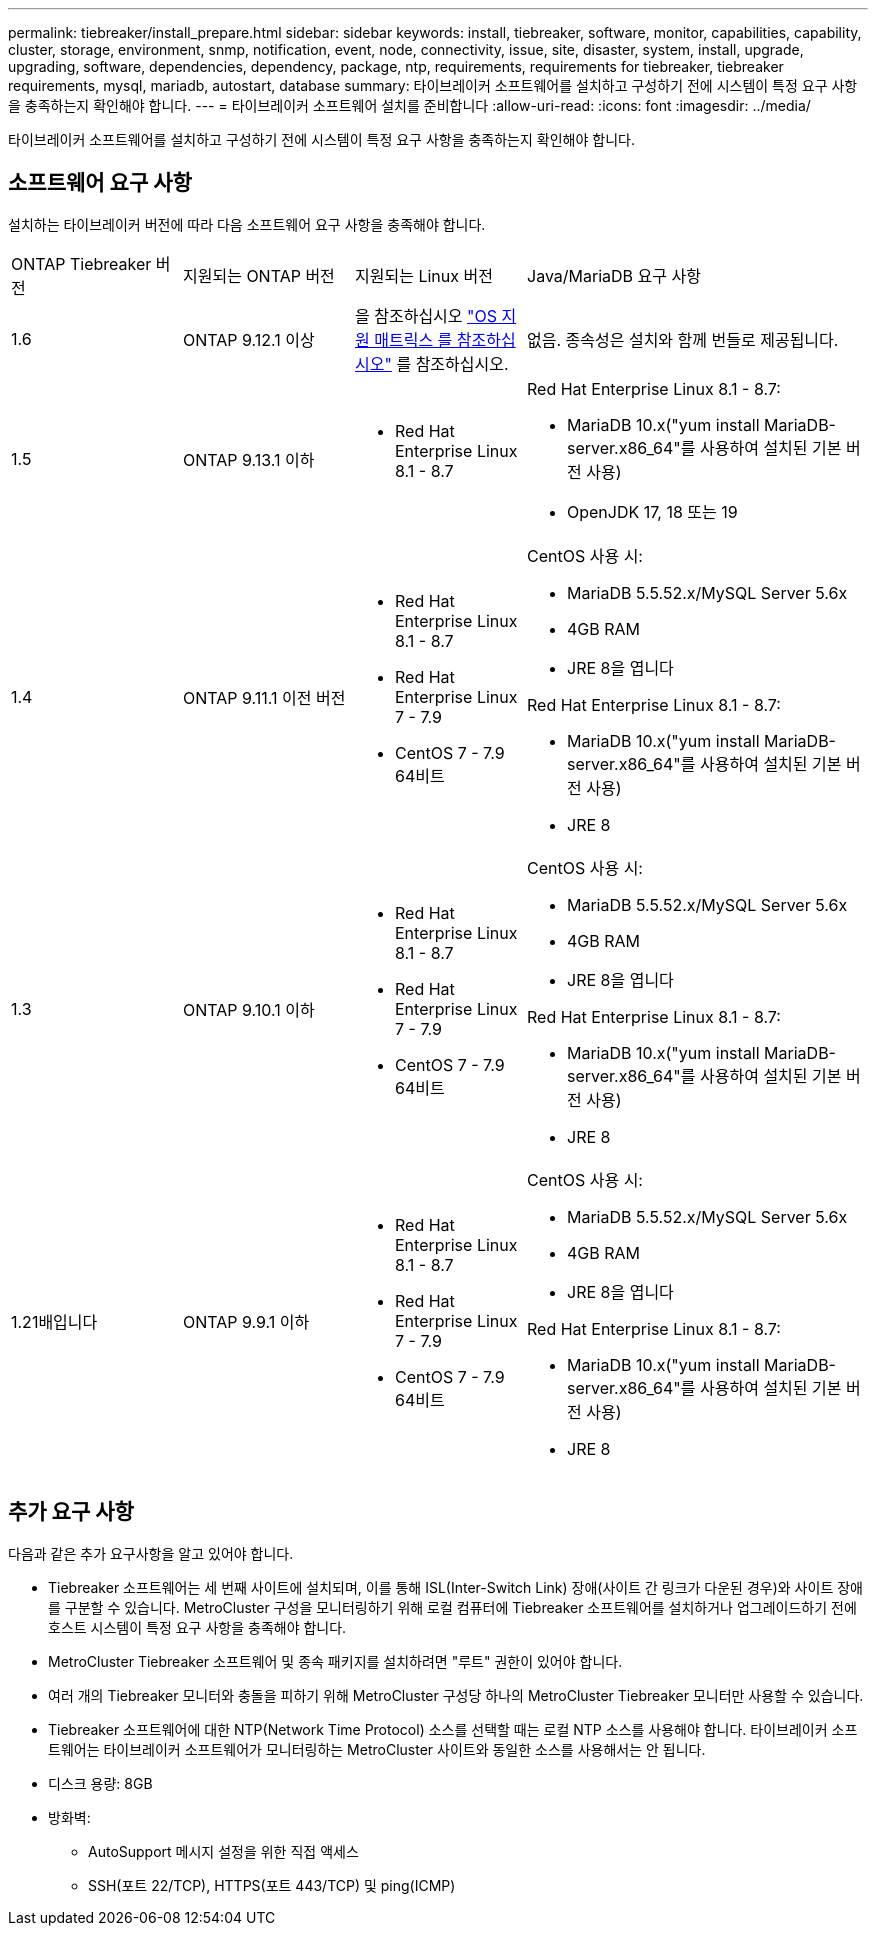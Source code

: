 ---
permalink: tiebreaker/install_prepare.html 
sidebar: sidebar 
keywords: install, tiebreaker, software, monitor, capabilities, capability, cluster, storage, environment, snmp, notification, event, node, connectivity, issue, site, disaster, system, install, upgrade, upgrading, software, dependencies, dependency, package, ntp, requirements, requirements for tiebreaker, tiebreaker requirements, mysql, mariadb, autostart, database 
summary: 타이브레이커 소프트웨어를 설치하고 구성하기 전에 시스템이 특정 요구 사항을 충족하는지 확인해야 합니다. 
---
= 타이브레이커 소프트웨어 설치를 준비합니다
:allow-uri-read: 
:icons: font
:imagesdir: ../media/


[role="lead"]
타이브레이커 소프트웨어를 설치하고 구성하기 전에 시스템이 특정 요구 사항을 충족하는지 확인해야 합니다.



== 소프트웨어 요구 사항

설치하는 타이브레이커 버전에 따라 다음 소프트웨어 요구 사항을 충족해야 합니다.

[cols="1,1,1,2"]
|===


| ONTAP Tiebreaker 버전 | 지원되는 ONTAP 버전 | 지원되는 Linux 버전 | Java/MariaDB 요구 사항 


 a| 
1.6
 a| 
ONTAP 9.12.1 이상
 a| 
을 참조하십시오 link:whats_new.html#os-support-matrix["OS 지원 매트릭스 를 참조하십시오"] 를 참조하십시오.
 a| 
없음. 종속성은 설치와 함께 번들로 제공됩니다.



 a| 
1.5
 a| 
ONTAP 9.13.1 이하
 a| 
* Red Hat Enterprise Linux 8.1 - 8.7

 a| 
Red Hat Enterprise Linux 8.1 - 8.7:

* MariaDB 10.x("yum install MariaDB-server.x86_64"를 사용하여 설치된 기본 버전 사용)
* OpenJDK 17, 18 또는 19




 a| 
1.4
 a| 
ONTAP 9.11.1 이전 버전
 a| 
* Red Hat Enterprise Linux 8.1 - 8.7
* Red Hat Enterprise Linux 7 - 7.9
* CentOS 7 - 7.9 64비트

 a| 
CentOS 사용 시:

* MariaDB 5.5.52.x/MySQL Server 5.6x
* 4GB RAM
* JRE 8을 엽니다


Red Hat Enterprise Linux 8.1 - 8.7:

* MariaDB 10.x("yum install MariaDB-server.x86_64"를 사용하여 설치된 기본 버전 사용)
* JRE 8



 a| 
1.3
 a| 
ONTAP 9.10.1 이하
 a| 
* Red Hat Enterprise Linux 8.1 - 8.7
* Red Hat Enterprise Linux 7 - 7.9
* CentOS 7 - 7.9 64비트

 a| 
CentOS 사용 시:

* MariaDB 5.5.52.x/MySQL Server 5.6x
* 4GB RAM
* JRE 8을 엽니다


Red Hat Enterprise Linux 8.1 - 8.7:

* MariaDB 10.x("yum install MariaDB-server.x86_64"를 사용하여 설치된 기본 버전 사용)
* JRE 8




 a| 
1.21배입니다
 a| 
ONTAP 9.9.1 이하
 a| 
* Red Hat Enterprise Linux 8.1 - 8.7
* Red Hat Enterprise Linux 7 - 7.9
* CentOS 7 - 7.9 64비트

 a| 
CentOS 사용 시:

* MariaDB 5.5.52.x/MySQL Server 5.6x
* 4GB RAM
* JRE 8을 엽니다


Red Hat Enterprise Linux 8.1 - 8.7:

* MariaDB 10.x("yum install MariaDB-server.x86_64"를 사용하여 설치된 기본 버전 사용)
* JRE 8


|===


== 추가 요구 사항

다음과 같은 추가 요구사항을 알고 있어야 합니다.

* Tiebreaker 소프트웨어는 세 번째 사이트에 설치되며, 이를 통해 ISL(Inter-Switch Link) 장애(사이트 간 링크가 다운된 경우)와 사이트 장애를 구분할 수 있습니다. MetroCluster 구성을 모니터링하기 위해 로컬 컴퓨터에 Tiebreaker 소프트웨어를 설치하거나 업그레이드하기 전에 호스트 시스템이 특정 요구 사항을 충족해야 합니다.
* MetroCluster Tiebreaker 소프트웨어 및 종속 패키지를 설치하려면 "루트" 권한이 있어야 합니다.
* 여러 개의 Tiebreaker 모니터와 충돌을 피하기 위해 MetroCluster 구성당 하나의 MetroCluster Tiebreaker 모니터만 사용할 수 있습니다.
* Tiebreaker 소프트웨어에 대한 NTP(Network Time Protocol) 소스를 선택할 때는 로컬 NTP 소스를 사용해야 합니다. 타이브레이커 소프트웨어는 타이브레이커 소프트웨어가 모니터링하는 MetroCluster 사이트와 동일한 소스를 사용해서는 안 됩니다.


* 디스크 용량: 8GB
* 방화벽:
+
** AutoSupport 메시지 설정을 위한 직접 액세스
** SSH(포트 22/TCP), HTTPS(포트 443/TCP) 및 ping(ICMP)



